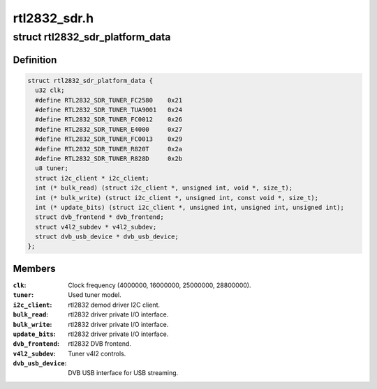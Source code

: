.. -*- coding: utf-8; mode: rst -*-

=============
rtl2832_sdr.h
=============


.. _`rtl2832_sdr_platform_data`:

struct rtl2832_sdr_platform_data
================================

.. c:type:: rtl2832_sdr_platform_data

    Platform data for the rtl2832_sdr driver


.. _`rtl2832_sdr_platform_data.definition`:

Definition
----------

.. code-block:: c

  struct rtl2832_sdr_platform_data {
    u32 clk;
    #define RTL2832_SDR_TUNER_FC2580    0x21
    #define RTL2832_SDR_TUNER_TUA9001   0x24
    #define RTL2832_SDR_TUNER_FC0012    0x26
    #define RTL2832_SDR_TUNER_E4000     0x27
    #define RTL2832_SDR_TUNER_FC0013    0x29
    #define RTL2832_SDR_TUNER_R820T     0x2a
    #define RTL2832_SDR_TUNER_R828D     0x2b
    u8 tuner;
    struct i2c_client * i2c_client;
    int (* bulk_read) (struct i2c_client *, unsigned int, void *, size_t);
    int (* bulk_write) (struct i2c_client *, unsigned int, const void *, size_t);
    int (* update_bits) (struct i2c_client *, unsigned int, unsigned int, unsigned int);
    struct dvb_frontend * dvb_frontend;
    struct v4l2_subdev * v4l2_subdev;
    struct dvb_usb_device * dvb_usb_device;
  };


.. _`rtl2832_sdr_platform_data.members`:

Members
-------

:``clk``:
    Clock frequency (4000000, 16000000, 25000000, 28800000).

:``tuner``:
    Used tuner model.

:``i2c_client``:
    rtl2832 demod driver I2C client.

:``bulk_read``:
    rtl2832 driver private I/O interface.

:``bulk_write``:
    rtl2832 driver private I/O interface.

:``update_bits``:
    rtl2832 driver private I/O interface.

:``dvb_frontend``:
    rtl2832 DVB frontend.

:``v4l2_subdev``:
    Tuner v4l2 controls.

:``dvb_usb_device``:
    DVB USB interface for USB streaming.


